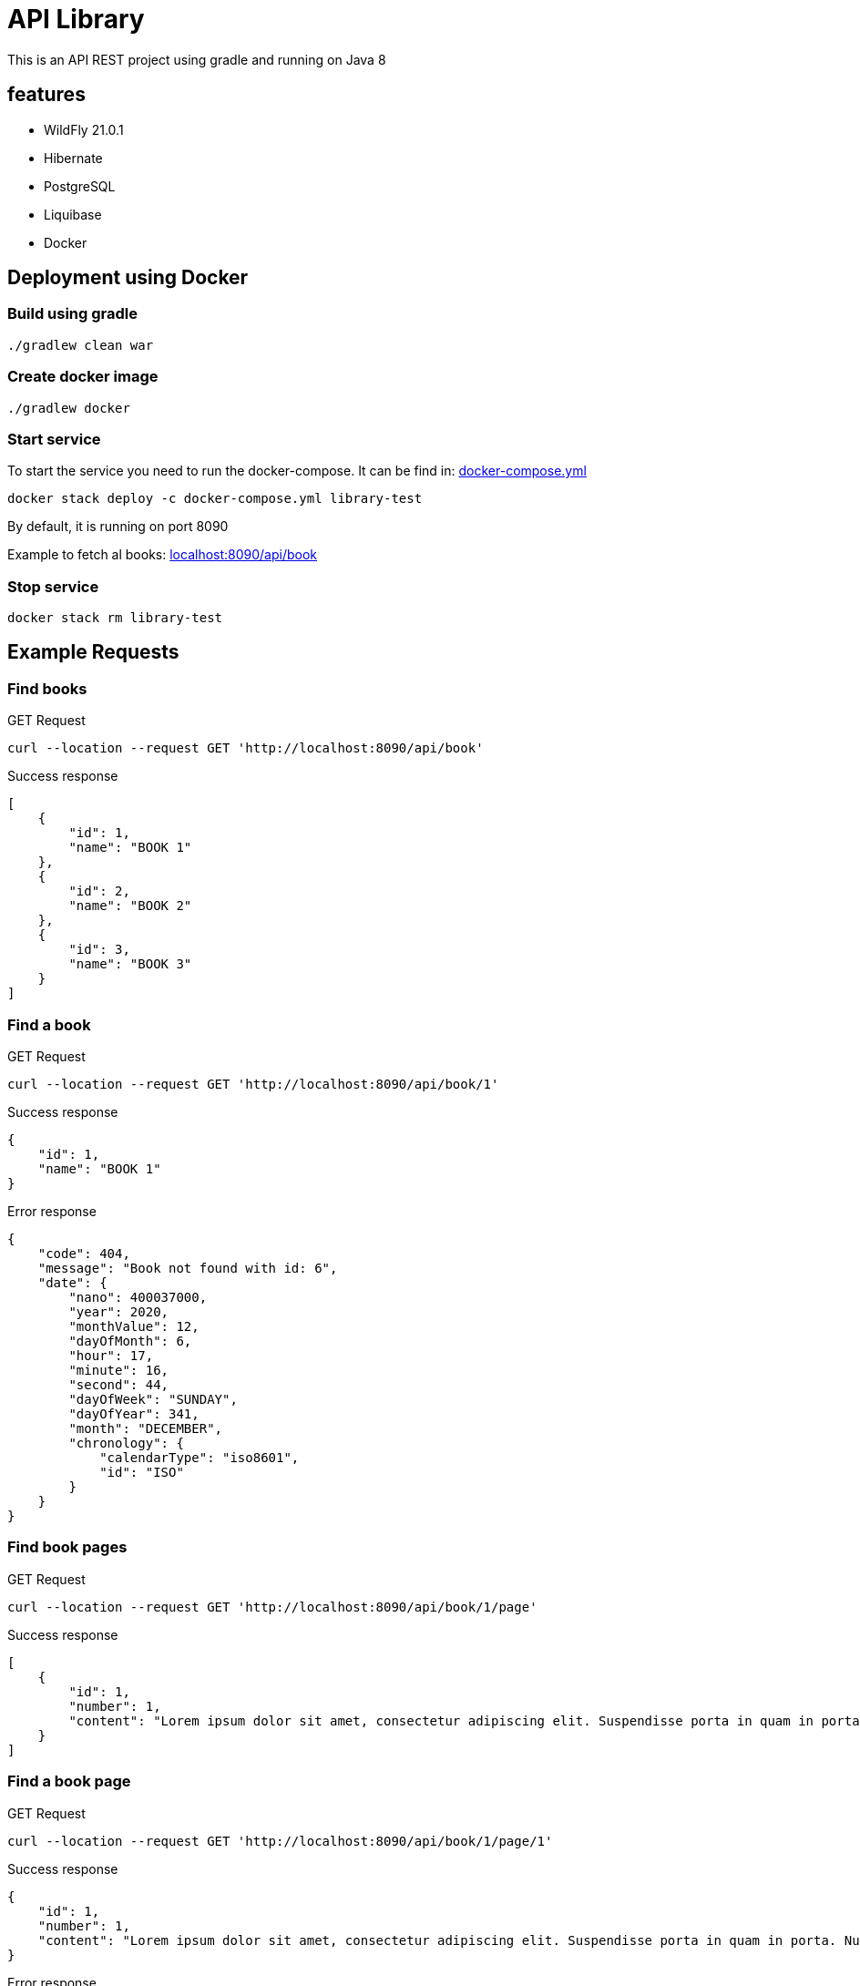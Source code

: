 = API Library

This is an API REST project using gradle and running on
Java 8

== features

* WildFly 21.0.1
* Hibernate
* PostgreSQL
* Liquibase
* Docker

== Deployment using Docker

=== Build using gradle
[source,bash]
----
./gradlew clean war
----

=== Create docker image
[source,bash]
----
./gradlew docker
----

=== Start service
To start the service you need to run the docker-compose.
It can be find in: link:../library-resources/docker/docker-compose.yml[docker-compose.yml]
[source,bash]
----
docker stack deploy -c docker-compose.yml library-test
----
By default, it is running on port 8090

Example to fetch al books:
link:http://localhost:8090/api/book[localhost:8090/api/book]

=== Stop service
[source,bash]
----
docker stack rm library-test
----

== Example Requests

=== Find books
.GET Request
[source,bash]
----
curl --location --request GET 'http://localhost:8090/api/book'
----

.Success response
[source,json]
----
[
    {
        "id": 1,
        "name": "BOOK 1"
    },
    {
        "id": 2,
        "name": "BOOK 2"
    },
    {
        "id": 3,
        "name": "BOOK 3"
    }
]
----

=== Find a book
.GET Request
[source,bash]
----
curl --location --request GET 'http://localhost:8090/api/book/1'
----

.Success response
[source,json]
----
{
    "id": 1,
    "name": "BOOK 1"
}
----

.Error response
[source,json]
----
{
    "code": 404,
    "message": "Book not found with id: 6",
    "date": {
        "nano": 400037000,
        "year": 2020,
        "monthValue": 12,
        "dayOfMonth": 6,
        "hour": 17,
        "minute": 16,
        "second": 44,
        "dayOfWeek": "SUNDAY",
        "dayOfYear": 341,
        "month": "DECEMBER",
        "chronology": {
            "calendarType": "iso8601",
            "id": "ISO"
        }
    }
}
----

=== Find book pages
.GET Request
[source,bash]
----
curl --location --request GET 'http://localhost:8090/api/book/1/page'
----

.Success response
[source,json]
----
[
    {
        "id": 1,
        "number": 1,
        "content": "Lorem ipsum dolor sit amet, consectetur adipiscing elit. Suspendisse porta in quam in porta. Nullam ullamcorper velit vel velit sagittis pellentesque. Aliquam varius diam vel odio rhoncus rutrum quis eu ligula. Donec sollicitudin volutpat eleifend. Sed semper vel mi vitae porta. Mauris congue, sem in porta fringilla, nisi risus cursus quam, at ultricies ante quam sit amet sem. Nunc eget vestibulum sapien, in sodales ipsum. In quis purus eu lorem suscipit pretium. Proin vulputate porttitor placerat.\nAenean non porta sapien, nec ultricies enim. Morbi nec elit urna. Proin rhoncus tortor velit, a dapibus sem volutpat id. Suspendisse vehicula et magna a feugiat. Etiam vel velit efficitur, rutrum mi in, maximus nunc. Nullam cursus, libero a posuere placerat, lacus magna maximus augue, a tempor nisl purus vitae neque. Nulla hendrerit sapien laoreet orci tempor pulvinar nec at enim. Aliquam sit amet tellus nulla. Sed a congue est. Curabitur at turpis ac nibh feugiat tristique ut non erat. Donec imperdiet orci quis lacus tincidunt, non ornare mauris lacinia. Nullam cursus lorem ac lacus viverra hendrerit. Cras fringilla elit ac libero euismod, eget porttitor mauris lobortis. Donec sed lobortis sapien, in pharetra ipsum.\nAliquam eget massa in sapien fermentum luctus non sit amet leo. Aliquam non dolor a quam bibendum luctus in at felis. Vivamus tincidunt felis eget sem laoreet dictum. Sed eleifend leo libero, non consectetur ligula blandit ac. Curabitur lobortis eros elit, eget sollicitudin justo eleifend sed. Phasellus ante tortor, vestibulum sit amet malesuada et, laoreet id purus. Suspendisse vulputate dapibus dolor sed aliquet. Curabitur sem diam, consequat in augue ac, viverra auctor metus. Maecenas vulputate velit urna, ac gravida sapien pulvinar non. Maecenas et venenatis eros. Quisque in fermentum leo, ultrices vehicula massa. Lorem ipsum dolor sit amet, consectetur adipiscing elit. Morbi leo quam, fermentum at nisl at, fermentum facilisis magna. Nulla congue tempor risus, at molestie tortor mollis pellentesque.\nCras lacus ex, mattis in viverra eget, auctor in ipsum. Suspendisse libero arcu, semper sed efficitur at, consectetur vitae mauris. Duis pharetra enim sit amet aliquet sagittis. Etiam nulla nibh, sodales non orci ac, lacinia ullamcorper nisi. Proin tempus orci in neque laoreet pharetra. Suspendisse non arcu lectus. Phasellus pharetra semper vestibulum. Aliquam condimentum sapien at erat interdum malesuada. Maecenas pellentesque dolor ante. Proin feugiat rhoncus nisl, at euismod sapien blandit eu. Sed consectetur dictum nisi, ac faucibus ipsum consectetur vel. Sed metus tortor, tempus quis nisi vestibulum, sodales maximus nibh.\nMorbi posuere convallis nunc, in tincidunt ex auctor a. Morbi vitae nunc non mi faucibus blandit. Pellentesque nunc ligula, sagittis sit amet est in, cursus hendrerit augue. Nulla congue consectetur hendrerit. Integer quis velit sit amet eros lobortis interdum ac vitae lectus. Pellentesque quis velit sit amet quam dictum ornare. Suspendisse molestie felis a mauris cursus posuere."
    }
]
----

=== Find a book page
.GET Request
[source,bash]
----
curl --location --request GET 'http://localhost:8090/api/book/1/page/1'
----

.Success response
[source,json]
----
{
    "id": 1,
    "number": 1,
    "content": "Lorem ipsum dolor sit amet, consectetur adipiscing elit. Suspendisse porta in quam in porta. Nullam ullamcorper velit vel velit sagittis pellentesque. Aliquam varius diam vel odio rhoncus rutrum quis eu ligula. Donec sollicitudin volutpat eleifend. Sed semper vel mi vitae porta. Mauris congue, sem in porta fringilla, nisi risus cursus quam, at ultricies ante quam sit amet sem. Nunc eget vestibulum sapien, in sodales ipsum. In quis purus eu lorem suscipit pretium. Proin vulputate porttitor placerat.\nAenean non porta sapien, nec ultricies enim. Morbi nec elit urna. Proin rhoncus tortor velit, a dapibus sem volutpat id. Suspendisse vehicula et magna a feugiat. Etiam vel velit efficitur, rutrum mi in, maximus nunc. Nullam cursus, libero a posuere placerat, lacus magna maximus augue, a tempor nisl purus vitae neque. Nulla hendrerit sapien laoreet orci tempor pulvinar nec at enim. Aliquam sit amet tellus nulla. Sed a congue est. Curabitur at turpis ac nibh feugiat tristique ut non erat. Donec imperdiet orci quis lacus tincidunt, non ornare mauris lacinia. Nullam cursus lorem ac lacus viverra hendrerit. Cras fringilla elit ac libero euismod, eget porttitor mauris lobortis. Donec sed lobortis sapien, in pharetra ipsum.\nAliquam eget massa in sapien fermentum luctus non sit amet leo. Aliquam non dolor a quam bibendum luctus in at felis. Vivamus tincidunt felis eget sem laoreet dictum. Sed eleifend leo libero, non consectetur ligula blandit ac. Curabitur lobortis eros elit, eget sollicitudin justo eleifend sed. Phasellus ante tortor, vestibulum sit amet malesuada et, laoreet id purus. Suspendisse vulputate dapibus dolor sed aliquet. Curabitur sem diam, consequat in augue ac, viverra auctor metus. Maecenas vulputate velit urna, ac gravida sapien pulvinar non. Maecenas et venenatis eros. Quisque in fermentum leo, ultrices vehicula massa. Lorem ipsum dolor sit amet, consectetur adipiscing elit. Morbi leo quam, fermentum at nisl at, fermentum facilisis magna. Nulla congue tempor risus, at molestie tortor mollis pellentesque.\nCras lacus ex, mattis in viverra eget, auctor in ipsum. Suspendisse libero arcu, semper sed efficitur at, consectetur vitae mauris. Duis pharetra enim sit amet aliquet sagittis. Etiam nulla nibh, sodales non orci ac, lacinia ullamcorper nisi. Proin tempus orci in neque laoreet pharetra. Suspendisse non arcu lectus. Phasellus pharetra semper vestibulum. Aliquam condimentum sapien at erat interdum malesuada. Maecenas pellentesque dolor ante. Proin feugiat rhoncus nisl, at euismod sapien blandit eu. Sed consectetur dictum nisi, ac faucibus ipsum consectetur vel. Sed metus tortor, tempus quis nisi vestibulum, sodales maximus nibh.\nMorbi posuere convallis nunc, in tincidunt ex auctor a. Morbi vitae nunc non mi faucibus blandit. Pellentesque nunc ligula, sagittis sit amet est in, cursus hendrerit augue. Nulla congue consectetur hendrerit. Integer quis velit sit amet eros lobortis interdum ac vitae lectus. Pellentesque quis velit sit amet quam dictum ornare. Suspendisse molestie felis a mauris cursus posuere."
}
----

.Error response
[source,json]
----
{
    "code": 404,
    "message": "Page not found with number: 6",
    "date": {
        "nano": 13524000,
        "year": 2020,
        "monthValue": 12,
        "dayOfMonth": 6,
        "hour": 17,
        "minute": 19,
        "second": 18,
        "dayOfWeek": "SUNDAY",
        "dayOfYear": 341,
        "month": "DECEMBER",
        "chronology": {
            "calendarType": "iso8601",
            "id": "ISO"
        }
    }
}
----

=== Find a book page in format requested - HTML
.GET Request
[source,bash]
----
curl --location --request GET 'http://localhost:8090/api/book/1/page/1/html'
----

.Success response
[source,html]
----
<html>

<body>
	<p>Lorem ipsum dolor sit amet, consectetur adipiscing elit. Suspendisse porta in quam in porta. Nullam ullamcorper
		velit vel velit sagittis pellentesque. Aliquam varius diam vel odio rhoncus rutrum quis eu ligula. Donec
		sollicitudin volutpat eleifend. Sed semper vel mi vitae porta. Mauris congue, sem in porta fringilla, nisi risus
		cursus quam, at ultricies ante quam sit amet sem. Nunc eget vestibulum sapien, in sodales ipsum. In quis purus
		eu lorem suscipit pretium. Proin vulputate porttitor placerat.
		Aenean non porta sapien, nec ultricies enim. Morbi nec elit urna. Proin rhoncus tortor velit, a dapibus sem
		volutpat id. Suspendisse vehicula et magna a feugiat. Etiam vel velit efficitur, rutrum mi in, maximus nunc.
		Nullam cursus, libero a posuere placerat, lacus magna maximus augue, a tempor nisl purus vitae neque. Nulla
		hendrerit sapien laoreet orci tempor pulvinar nec at enim. Aliquam sit amet tellus nulla. Sed a congue est.
		Curabitur at turpis ac nibh feugiat tristique ut non erat. Donec imperdiet orci quis lacus tincidunt, non ornare
		mauris lacinia. Nullam cursus lorem ac lacus viverra hendrerit. Cras fringilla elit ac libero euismod, eget
		porttitor mauris lobortis. Donec sed lobortis sapien, in pharetra ipsum.
		Aliquam eget massa in sapien fermentum luctus non sit amet leo. Aliquam non dolor a quam bibendum luctus in at
		felis. Vivamus tincidunt felis eget sem laoreet dictum. Sed eleifend leo libero, non consectetur ligula blandit
		ac. Curabitur lobortis eros elit, eget sollicitudin justo eleifend sed. Phasellus ante tortor, vestibulum sit
		amet malesuada et, laoreet id purus. Suspendisse vulputate dapibus dolor sed aliquet. Curabitur sem diam,
		consequat in augue ac, viverra auctor metus. Maecenas vulputate velit urna, ac gravida sapien pulvinar non.
		Maecenas et venenatis eros. Quisque in fermentum leo, ultrices vehicula massa. Lorem ipsum dolor sit amet,
		consectetur adipiscing elit. Morbi leo quam, fermentum at nisl at, fermentum facilisis magna. Nulla congue
		tempor risus, at molestie tortor mollis pellentesque.
		Cras lacus ex, mattis in viverra eget, auctor in ipsum. Suspendisse libero arcu, semper sed efficitur at,
		consectetur vitae mauris. Duis pharetra enim sit amet aliquet sagittis. Etiam nulla nibh, sodales non orci ac,
		lacinia ullamcorper nisi. Proin tempus orci in neque laoreet pharetra. Suspendisse non arcu lectus. Phasellus
		pharetra semper vestibulum. Aliquam condimentum sapien at erat interdum malesuada. Maecenas pellentesque dolor
		ante. Proin feugiat rhoncus nisl, at euismod sapien blandit eu. Sed consectetur dictum nisi, ac faucibus ipsum
		consectetur vel. Sed metus tortor, tempus quis nisi vestibulum, sodales maximus nibh.
		Morbi posuere convallis nunc, in tincidunt ex auctor a. Morbi vitae nunc non mi faucibus blandit. Pellentesque
		nunc ligula, sagittis sit amet est in, cursus hendrerit augue. Nulla congue consectetur hendrerit. Integer quis
		velit sit amet eros lobortis interdum ac vitae lectus. Pellentesque quis velit sit amet quam dictum ornare.
		Suspendisse molestie felis a mauris cursus posuere.</p>
</body>

</html>
----

.Error response
[source,json]
----
{
    "code": 400,
    "message": "format type yml not supported",
    "date": {
        "nano": 697519000,
        "year": 2020,
        "monthValue": 12,
        "dayOfMonth": 6,
        "hour": 17,
        "minute": 22,
        "second": 7,
        "dayOfWeek": "SUNDAY",
        "dayOfYear": 341,
        "month": "DECEMBER",
        "chronology": {
            "calendarType": "iso8601",
            "id": "ISO"
        }
    }
}
----

=== Find a book page in format requested - PLAIN TEXT
.GET Request
[source,bash]
----
curl --location --request GET 'http://localhost:8090/api/book/1/page/1/text'
----

.Success response
[source,text]
----
Lorem ipsum dolor sit amet, consectetur adipiscing elit. Suspendisse porta in quam in porta. Nullam ullamcorper velit vel velit sagittis pellentesque. Aliquam varius diam vel odio rhoncus rutrum quis eu ligula. Donec sollicitudin volutpat eleifend. Sed semper vel mi vitae porta. Mauris congue, sem in porta fringilla, nisi risus cursus quam, at ultricies ante quam sit amet sem. Nunc eget vestibulum sapien, in sodales ipsum. In quis purus eu lorem suscipit pretium. Proin vulputate porttitor placerat.
Aenean non porta sapien, nec ultricies enim. Morbi nec elit urna. Proin rhoncus tortor velit, a dapibus sem volutpat id. Suspendisse vehicula et magna a feugiat. Etiam vel velit efficitur, rutrum mi in, maximus nunc. Nullam cursus, libero a posuere placerat, lacus magna maximus augue, a tempor nisl purus vitae neque. Nulla hendrerit sapien laoreet orci tempor pulvinar nec at enim. Aliquam sit amet tellus nulla. Sed a congue est. Curabitur at turpis ac nibh feugiat tristique ut non erat. Donec imperdiet orci quis lacus tincidunt, non ornare mauris lacinia. Nullam cursus lorem ac lacus viverra hendrerit. Cras fringilla elit ac libero euismod, eget porttitor mauris lobortis. Donec sed lobortis sapien, in pharetra ipsum.
Aliquam eget massa in sapien fermentum luctus non sit amet leo. Aliquam non dolor a quam bibendum luctus in at felis. Vivamus tincidunt felis eget sem laoreet dictum. Sed eleifend leo libero, non consectetur ligula blandit ac. Curabitur lobortis eros elit, eget sollicitudin justo eleifend sed. Phasellus ante tortor, vestibulum sit amet malesuada et, laoreet id purus. Suspendisse vulputate dapibus dolor sed aliquet. Curabitur sem diam, consequat in augue ac, viverra auctor metus. Maecenas vulputate velit urna, ac gravida sapien pulvinar non. Maecenas et venenatis eros. Quisque in fermentum leo, ultrices vehicula massa. Lorem ipsum dolor sit amet, consectetur adipiscing elit. Morbi leo quam, fermentum at nisl at, fermentum facilisis magna. Nulla congue tempor risus, at molestie tortor mollis pellentesque.
Cras lacus ex, mattis in viverra eget, auctor in ipsum. Suspendisse libero arcu, semper sed efficitur at, consectetur vitae mauris. Duis pharetra enim sit amet aliquet sagittis. Etiam nulla nibh, sodales non orci ac, lacinia ullamcorper nisi. Proin tempus orci in neque laoreet pharetra. Suspendisse non arcu lectus. Phasellus pharetra semper vestibulum. Aliquam condimentum sapien at erat interdum malesuada. Maecenas pellentesque dolor ante. Proin feugiat rhoncus nisl, at euismod sapien blandit eu. Sed consectetur dictum nisi, ac faucibus ipsum consectetur vel. Sed metus tortor, tempus quis nisi vestibulum, sodales maximus nibh.
Morbi posuere convallis nunc, in tincidunt ex auctor a. Morbi vitae nunc non mi faucibus blandit. Pellentesque nunc ligula, sagittis sit amet est in, cursus hendrerit augue. Nulla congue consectetur hendrerit. Integer quis velit sit amet eros lobortis interdum ac vitae lectus. Pellentesque quis velit sit amet quam dictum ornare. Suspendisse molestie felis a mauris cursus posuere.
----

.Error response
[source,json]
----
{
    "code": 400,
    "message": "format type textt not supported",
    "date": {
        "nano": 324713000,
        "year": 2020,
        "monthValue": 12,
        "dayOfMonth": 6,
        "hour": 17,
        "minute": 26,
        "second": 41,
        "dayOfWeek": "SUNDAY",
        "dayOfYear": 341,
        "month": "DECEMBER",
        "chronology": {
            "calendarType": "iso8601",
            "id": "ISO"
        }
    }
}
----